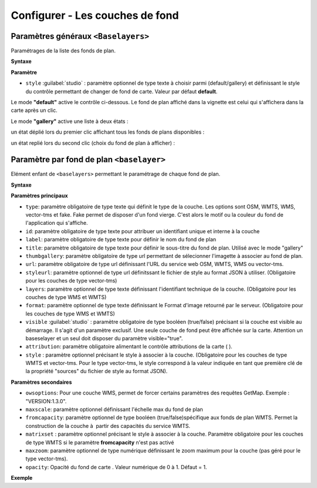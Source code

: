 .. Authors :
.. mviewer team

.. _configbaselayers:

Configurer - Les couches de fond
=================================

Paramètres généraux ``<Baselayers>``
***************************

Paramétrages de la liste des fonds de plan.

**Syntaxe**

.. code-block:: xml
       :linenos:

        <baselayers style="">
            <baselayer />
            <baselayer />
        </baselayers>

**Paramètre**

* ``style`` :guilabel:`studio` : paramètre optionnel de type texte à choisir parmi (default/gallery) et définissant le style du contrôle permettant de changer de fond de carte. Valeur par défaut **default**.

Le mode **"default"** active le contrôle ci-dessous. Le fond de plan affiché dans la vignette est celui qui s'affichera dans la carte après un clic.

.. image:: ../_images/dev/config_baselayers/config_baselayers_default.png
              :alt: Configurer la liste des couches de fond
              :align: center

Le mode **"gallery"** active une liste à deux états :

un état déplié lors du premier clic affichant tous les fonds de plans disponibles :

.. image:: ../_images/dev/config_baselayers/config_baselayers_gallery_1.png
              :alt: Configurer la liste des couches de fond
              :align: center

un état replié lors du second clic (choix du fond de plan à afficher) :

.. image:: ../_images/dev/config_baselayers/config_baselayers_gallery_2.png
              :alt: Configurer la liste des couches de fond
              :align: center

Paramètre par fond de plan ``<baselayer>``
******************
Elément enfant de ``<baselayers>`` permettant le paramétrage de chaque fond de plan.

**Syntaxe**

.. code-block:: xml
       :linenos:

	<baselayer type=""
		owsoptions=""
		id=""
		label=""
		title=""
		maxscale=""
		thumbgallery=""
		url=""
		layers=""
		format=""
		visible=""
		fromcapacity=""
		attribution=""
		style=""
		styleurl=""
		matrixset=""
		maxzoom=""
		opacity=""
	/>

**Paramètres principaux**

* ``type``: paramètre obligatoire de type texte qui définit le type de la couche. Les options sont OSM, WMTS, WMS, vector-tms et fake. Fake permet de disposer d'un fond vierge. C'est alors le motif ou la couleur du fond de l'application qui s'affiche.
* ``id``: paramètre obligatoire de type texte pour attribuer un identifiant unique et interne à la couche
* ``label``: paramètre obligatoire de type texte pour définir le nom du fond de plan
* ``title``: paramètre obligatoire de type texte pour définir le sous-titre du fond de plan. Utilisé avec le mode "gallery"
* ``thumbgallery``: paramètre obligatoire de type url permettant de sélecionner l'imagette à associer au fond de plan.
* ``url``: paramètre obligatoire de type url définissant l'URL du service web OSM, WMTS, WMS ou vector-tms.
* ``styleurl``: paramètre optionnel de type url définitssant le fichier de style au format JSON à utiliser. (Obligatoire pour les couches de type vector-tms)
* ``layers``: paramètre optionnel de type texte définissant l'identifiant technique de la couche. (Obligatoire pour les couches de type WMS et WMTS)
* ``format``: paramètre optionnel de type texte définissant le Format d'image retourné par le serveur. (Obligatoire pour les couches de type WMS et WMTS)
* ``visible`` :guilabel:`studio` : paramètre obligatoire de type booléen (true/false) précisant si la couche est visible au démarrage. Il s'agit d'un paramètre exclusif. Une seule couche de fond peut être affichée sur la carte. Attention un baseselayer et un seul doit disposer du paramètre visible="true".
* ``attribution``: paramètre obligatoire alimentant le contrôle attributions de la carte ( |CreditsIcon| ).
* ``style`` : paramètre optionnel précisant le style à associer à la couche. (Obligatoire pour les couches de type WMTS et vector-tms. Pour le type vector-tms, le style correspond à la valeur indiquée en tant que première clé de la propriété "sources" du fichier de style au format JSON).

**Paramètres secondaires**

* ``owsoptions``: Pour une couche WMS, permet de forcer certains paramètres des requêtes GetMap. Exemple : "VERSION:1.3.0".
* ``maxscale``: paramètre optionnel définissant l'échelle max du fond de plan
* ``fromcapacity``: paramètre optionnel de type booléen (true/false)spécifique aux fonds de plan WMTS. Permet la construction de la couche à  partir des capacités du service WMTS.
* ``matrixset`` : paramètre optionnel précisant le style à associer à la couche. Paramètre obligatoire pour les couches de type WMTS si le paramètre **fromcapacity** n'est pas activé
* ``maxzoom``: paramètre optionnel de type numérique définissant le zoom maximum pour la couche (pas géré pour le type vector-tms).
* ``opacity``: Opacité du fond de carte . Valeur numérique de 0 à 1. Défaut = 1.


**Exemple**

.. code-block:: xml
       :linenos:

	<baselayer
		type="OSM"
		id="osm1"
		label="OpenStreetMap"
		title="OpenSTreetMap"
		thumbgallery="img/basemap/osm.png"
		url="http://{a-c}.tile.openstreetmap.org/{z}/{x}/{y}.png"
		attribution="Données : les contributeurs d'&lt;a href='http://www.openstreetmap.org/' target='_blank'>OpenStreetMap &lt;/a>,  &lt;a 	href='http://www.openstreetmap.org/copyright' target='_blank'>ODbL &lt;/a>"
		visible="true"/>


.. |CreditsIcon| image:: ../_images/user/credits/credits_icon.png
              :alt: Credits
	      :width: 16 pt
